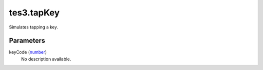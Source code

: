tes3.tapKey
====================================================================================================

Simulates tapping a key.

Parameters
----------------------------------------------------------------------------------------------------

keyCode (`number`_)
    No description available.

.. _`number`: ../../../lua/type/number.html
